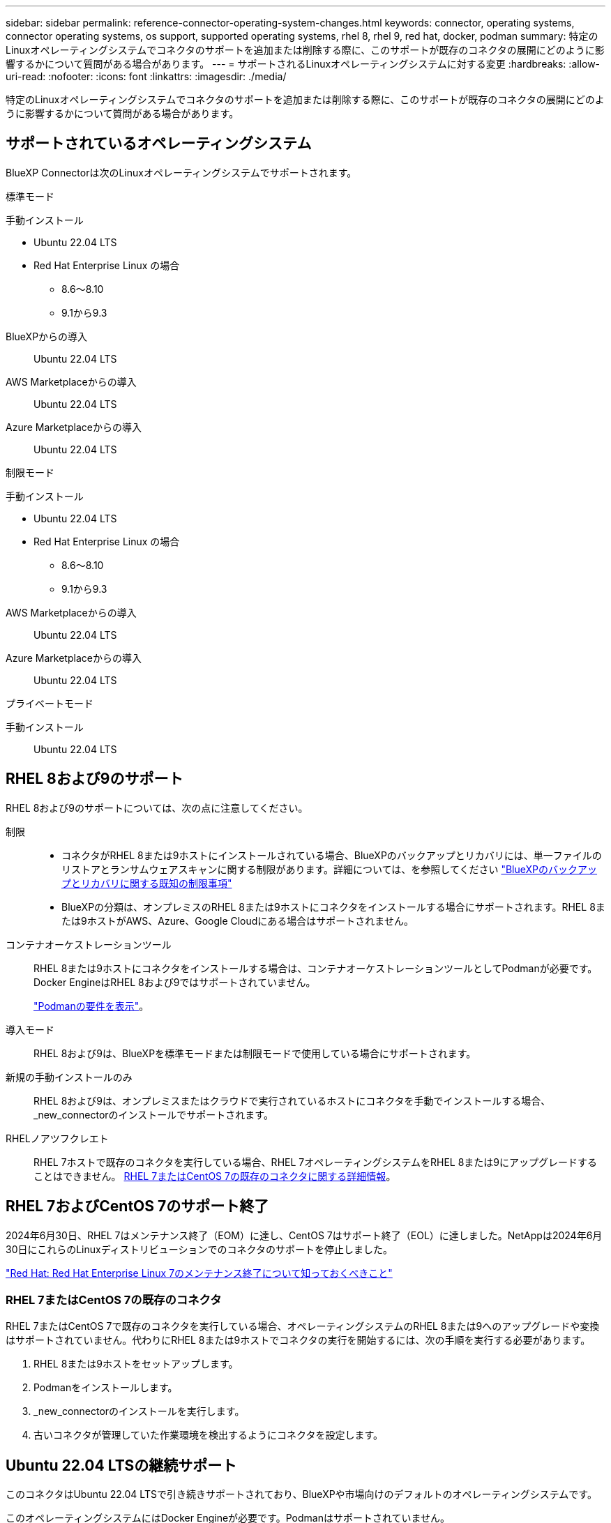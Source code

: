 ---
sidebar: sidebar 
permalink: reference-connector-operating-system-changes.html 
keywords: connector, operating systems, connector operating systems, os support, supported operating systems, rhel 8, rhel 9, red hat, docker, podman 
summary: 特定のLinuxオペレーティングシステムでコネクタのサポートを追加または削除する際に、このサポートが既存のコネクタの展開にどのように影響するかについて質問がある場合があります。 
---
= サポートされるLinuxオペレーティングシステムに対する変更
:hardbreaks:
:allow-uri-read: 
:nofooter: 
:icons: font
:linkattrs: 
:imagesdir: ./media/


[role="lead"]
特定のLinuxオペレーティングシステムでコネクタのサポートを追加または削除する際に、このサポートが既存のコネクタの展開にどのように影響するかについて質問がある場合があります。



== サポートされているオペレーティングシステム

BlueXP Connectorは次のLinuxオペレーティングシステムでサポートされます。

[role="tabbed-block"]
====
.標準モード
--
手動インストール::
+
--
* Ubuntu 22.04 LTS
* Red Hat Enterprise Linux の場合
+
** 8.6～8.10
** 9.1から9.3




--
BlueXPからの導入:: Ubuntu 22.04 LTS
AWS Marketplaceからの導入:: Ubuntu 22.04 LTS
Azure Marketplaceからの導入:: Ubuntu 22.04 LTS


--
.制限モード
--
手動インストール::
+
--
* Ubuntu 22.04 LTS
* Red Hat Enterprise Linux の場合
+
** 8.6～8.10
** 9.1から9.3




--
AWS Marketplaceからの導入:: Ubuntu 22.04 LTS
Azure Marketplaceからの導入:: Ubuntu 22.04 LTS


--
.プライベートモード
--
手動インストール:: Ubuntu 22.04 LTS


--
====


== RHEL 8および9のサポート

RHEL 8および9のサポートについては、次の点に注意してください。

制限::
+
--
* コネクタがRHEL 8または9ホストにインストールされている場合、BlueXPのバックアップとリカバリには、単一ファイルのリストアとランサムウェアスキャンに関する制限があります。詳細については、を参照してください https://docs.netapp.com/us-en/bluexp-backup-recovery/reference-limitations.html["BlueXPのバックアップとリカバリに関する既知の制限事項"^]
* BlueXPの分類は、オンプレミスのRHEL 8または9ホストにコネクタをインストールする場合にサポートされます。RHEL 8または9ホストがAWS、Azure、Google Cloudにある場合はサポートされません。


--
コンテナオーケストレーションツール:: RHEL 8または9ホストにコネクタをインストールする場合は、コンテナオーケストレーションツールとしてPodmanが必要です。Docker EngineはRHEL 8および9ではサポートされていません。
+
--
link:task-install-connector-on-prem.html#step-1-review-host-requirements["Podmanの要件を表示"]。

--
導入モード:: RHEL 8および9は、BlueXPを標準モードまたは制限モードで使用している場合にサポートされます。
新規の手動インストールのみ:: RHEL 8および9は、オンプレミスまたはクラウドで実行されているホストにコネクタを手動でインストールする場合、_new_connectorのインストールでサポートされます。
RHELノアツフクレエト:: RHEL 7ホストで既存のコネクタを実行している場合、RHEL 7オペレーティングシステムをRHEL 8または9にアップグレードすることはできません。 <<RHEL 7またはCentOS 7の既存のコネクタ,RHEL 7またはCentOS 7の既存のコネクタに関する詳細情報>>。




== RHEL 7およびCentOS 7のサポート終了

2024年6月30日、RHEL 7はメンテナンス終了（EOM）に達し、CentOS 7はサポート終了（EOL）に達しました。NetAppは2024年6月30日にこれらのLinuxディストリビューションでのコネクタのサポートを停止しました。

https://www.redhat.com/en/technologies/linux-platforms/enterprise-linux/rhel-7-end-of-maintenance["Red Hat: Red Hat Enterprise Linux 7のメンテナンス終了について知っておくべきこと"^]



=== RHEL 7またはCentOS 7の既存のコネクタ

RHEL 7またはCentOS 7で既存のコネクタを実行している場合、オペレーティングシステムのRHEL 8または9へのアップグレードや変換はサポートされていません。代わりにRHEL 8または9ホストでコネクタの実行を開始するには、次の手順を実行する必要があります。

. RHEL 8または9ホストをセットアップします。
. Podmanをインストールします。
. _new_connectorのインストールを実行します。
. 古いコネクタが管理していた作業環境を検出するようにコネクタを設定します。




== Ubuntu 22.04 LTSの継続サポート

このコネクタはUbuntu 22.04 LTSで引き続きサポートされており、BlueXPや市場向けのデフォルトのオペレーティングシステムです。

このオペレーティングシステムにはDocker Engineが必要です。Podmanはサポートされていません。



== 関連リンク



=== RHEL 8および9の使用方法

ホスト要件、Podman要件、およびPodmanとコネクタのインストール手順の詳細については、次のページを参照してください。

* https://docs.netapp.com/us-en/bluexp-setup-admin/task-install-connector-on-prem.html["コネクタをオンプレミスにインストールしてセットアップします"] （標準モード）
* https://docs.netapp.com/us-en/bluexp-setup-admin/task-install-connector-aws-manual.html["AWSにコネクタを手動でインストールする"] （標準モード）
* https://docs.netapp.com/us-en/bluexp-setup-admin/task-install-connector-azure-manual.html["Azureへのコネクタの手動インストール"] （標準モード）
* https://docs.netapp.com/us-en/bluexp-setup-admin/task-install-connector-google-manual.html["Google Cloudにコネクタを手動でインストールする"] （標準モード）
* https://docs.netapp.com/us-en/bluexp-setup-admin/task-prepare-restricted-mode.html["制限モードでの展開を準備します"]




=== 作業環境を再検出する方法

新しいコネクタの導入後に作業環境を再検出するには、次のページを参照してください。

* https://docs.netapp.com/us-en/bluexp-cloud-volumes-ontap/task-adding-systems.html["既存のCloud Volumes ONTAP システムをBlueXPに追加します"^]
* https://docs.netapp.com/us-en/bluexp-ontap-onprem/task-discovering-ontap.html["オンプレミスのONTAP クラスタを検出"^]
* https://docs.netapp.com/us-en/bluexp-fsx-ontap/use/task-creating-fsx-working-environment.html["FSx for ONTAP作業環境の作成と検出"^]
* https://docs.netapp.com/us-en/bluexp-azure-netapp-files/task-create-working-env.html["Azure NetApp Files 作業環境を作成します"^]
* https://docs.netapp.com/us-en/bluexp-e-series/task-discover-e-series.html["Eシリーズシステムの検出"^]
* https://docs.netapp.com/us-en/bluexp-storagegrid/task-discover-storagegrid.html["StorageGRID システムを検出"^]


